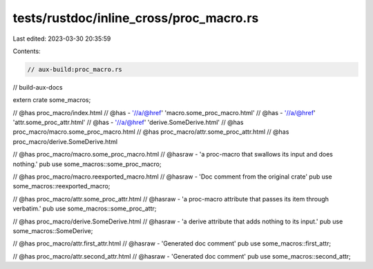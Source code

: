 tests/rustdoc/inline_cross/proc_macro.rs
========================================

Last edited: 2023-03-30 20:35:59

Contents:

.. code-block:: rs

    // aux-build:proc_macro.rs
// build-aux-docs

extern crate some_macros;

// @has proc_macro/index.html
// @has - '//a/@href' 'macro.some_proc_macro.html'
// @has - '//a/@href' 'attr.some_proc_attr.html'
// @has - '//a/@href' 'derive.SomeDerive.html'
// @has proc_macro/macro.some_proc_macro.html
// @has proc_macro/attr.some_proc_attr.html
// @has proc_macro/derive.SomeDerive.html

// @has proc_macro/macro.some_proc_macro.html
// @hasraw - 'a proc-macro that swallows its input and does nothing.'
pub use some_macros::some_proc_macro;

// @has proc_macro/macro.reexported_macro.html
// @hasraw - 'Doc comment from the original crate'
pub use some_macros::reexported_macro;

// @has proc_macro/attr.some_proc_attr.html
// @hasraw - 'a proc-macro attribute that passes its item through verbatim.'
pub use some_macros::some_proc_attr;

// @has proc_macro/derive.SomeDerive.html
// @hasraw - 'a derive attribute that adds nothing to its input.'
pub use some_macros::SomeDerive;

// @has proc_macro/attr.first_attr.html
// @hasraw - 'Generated doc comment'
pub use some_macros::first_attr;

// @has proc_macro/attr.second_attr.html
// @hasraw - 'Generated doc comment'
pub use some_macros::second_attr;



